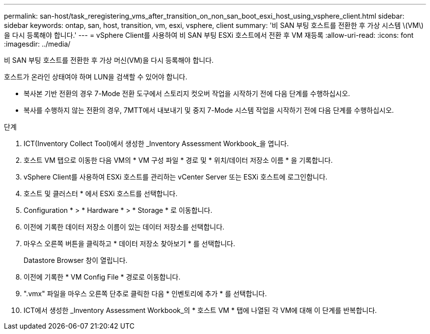 ---
permalink: san-host/task_reregistering_vms_after_transition_on_non_san_boot_esxi_host_using_vsphere_client.html 
sidebar: sidebar 
keywords: ontap, san, host, transition, vm, esxi, vsphere, client 
summary: '비 SAN 부팅 호스트를 전환한 후 가상 시스템 \(VM\)을 다시 등록해야 합니다.' 
---
= vSphere Client를 사용하여 비 SAN 부팅 ESXi 호스트에서 전환 후 VM 재등록
:allow-uri-read: 
:icons: font
:imagesdir: ../media/


[role="lead"]
비 SAN 부팅 호스트를 전환한 후 가상 머신(VM)을 다시 등록해야 합니다.

호스트가 온라인 상태여야 하며 LUN을 검색할 수 있어야 합니다.

* 복사본 기반 전환의 경우 7-Mode 전환 도구에서 스토리지 컷오버 작업을 시작하기 전에 다음 단계를 수행하십시오.
* 복사를 수행하지 않는 전환의 경우, 7MTT에서 내보내기 및 중지 7-Mode 시스템 작업을 시작하기 전에 다음 단계를 수행하십시오.


.단계
. ICT(Inventory Collect Tool)에서 생성한 _Inventory Assessment Workbook_을 엽니다.
. 호스트 VM 탭으로 이동한 다음 VM의 * VM 구성 파일 * 경로 및 * 위치/데이터 저장소 이름 * 을 기록합니다.
. vSphere Client를 사용하여 ESXi 호스트를 관리하는 vCenter Server 또는 ESXi 호스트에 로그인합니다.
. 호스트 및 클러스터 * 에서 ESXi 호스트를 선택합니다.
. Configuration * > * Hardware * > * Storage * 로 이동합니다.
. 이전에 기록한 데이터 저장소 이름이 있는 데이터 저장소를 선택합니다.
. 마우스 오른쪽 버튼을 클릭하고 * 데이터 저장소 찾아보기 * 를 선택합니다.
+
Datastore Browser 창이 열립니다.

. 이전에 기록한 * VM Config File * 경로로 이동합니다.
. ".vmx" 파일을 마우스 오른쪽 단추로 클릭한 다음 * 인벤토리에 추가 * 를 선택합니다.
. ICT에서 생성한 _Inventory Assessment Workbook_의 * 호스트 VM * 탭에 나열된 각 VM에 대해 이 단계를 반복합니다.

